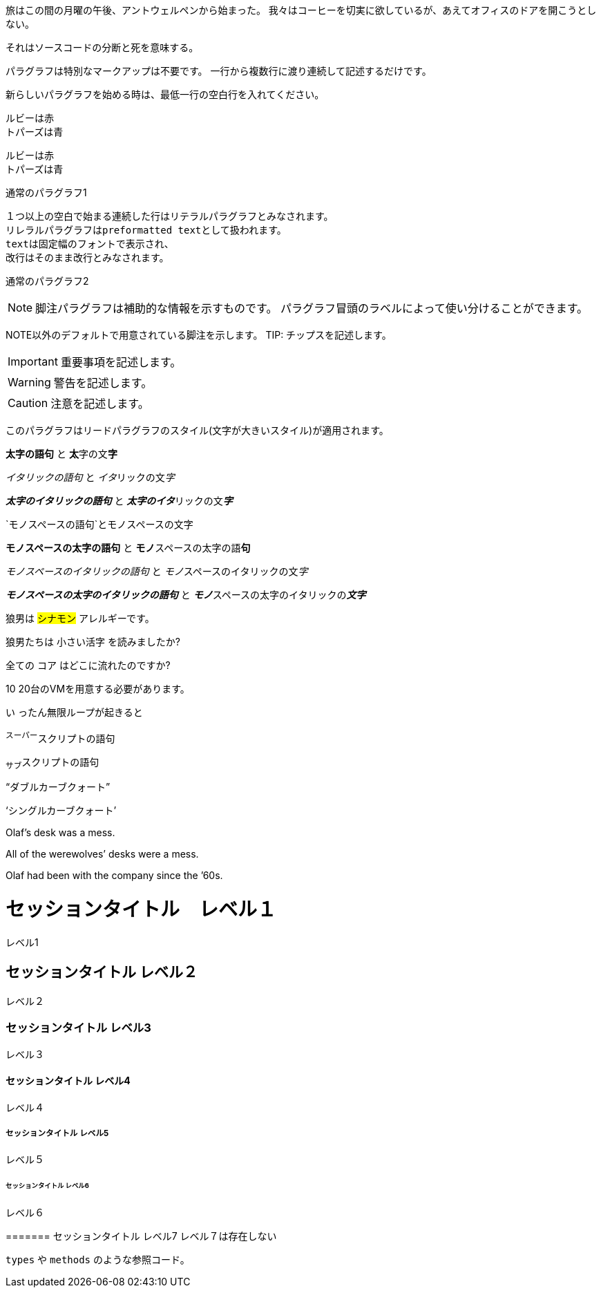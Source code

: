 
// tag::para[]
旅はこの間の月曜の午後、アントウェルペンから始まった。
我々はコーヒーを切実に欲しているが、あえてオフィスのドアを開こうとしない。

それはソースコードの分断と死を意味する。
// end::para[]


// tag::通常のパラグラフ[]
パラグラフは特別なマークアップは不要です。
一行から複数行に渡り連続して記述するだけです。

新らしいパラグラフを始める時は、最低一行の空白行を入れてください。
// end::通常のパラグラフ[]


// tag::改行[]
ルビーは赤 +
トパーズは青

[%hardbreaks]
ルビーは赤
トパーズは青
// end::改行[]



// tag::リテラル[]
通常のパラグラフ1

 １つ以上の空白で始まる連続した行はリテラルパラグラフとみなされます。
 リレラルパラグラフはpreformatted textとして扱われます。
 textは固定幅のフォントで表示され、
 改行はそのまま改行とみなされます。

通常のパラグラフ2
// end::リテラル[]


// tag::脚注[]

NOTE: 脚注パラグラフは補助的な情報を示すものです。
パラグラフ冒頭のラベルによって使い分けることができます。

NOTE以外のデフォルトで用意されている脚注を示します。
TIP: チップスを記述します。

IMPORTANT: 重要事項を記述します。

WARNING: 警告を記述します。

CAUTION: 注意を記述します。

// end::脚注[]


// tag::リード[]
[.lead]
このパラグラフはリードパラグラフのスタイル(文字が大きいスタイル)が適用されます。
// end::リード[]


// tag::太字-イタリック-モノスペース[]
*太字の語句* と **太**字の文**字**

_イタリックの語句_ と __イタ__リックの文__字__

*_太字のイタリックの語句_* と **__太字のイタ__**リックの文**__字__**

`モノスペースの語句`と``モノ``スペースの文``字``

`*モノスペースの太字の語句*` と ``**モノ**``スペースの太字の語``**句**``

`_モノスペースのイタリックの語句_` と ``__モノ__``スペースのイタリックの文``__字__``

`*_モノスペースの太字のイタリックの語句_*` と ``**__モノ__**``スペースの太字のイタリックの``**__文字__**``
// end::太字-イタリック-モノスペース[]


// tag::マーク-カスタムスタイル[]
狼男は #シナモン# アレルギーです。

狼男たちは [.small]#小さい活字# を読みましたか?

全ての [.underline]#コア# はどこに流れたのですか?

[.line-through]#10# 20台のVMを用意する必要があります。

[.big]#い# ったん無限ループが起きると

// end::マーク-カスタムスタイル[]



// tag::スーパースクリプト-サブスクリプト[]
^スーパー^スクリプトの語句

~サブ~スクリプトの語句
// end::スーパースクリプト-サブスクリプト[]


// tag::カーブクォート-アポストロフィ[]
"`ダブルカーブクォート`"

'`シングルカーブクォート`'

Olaf's desk was a mess.

All of the werewolves`' desks were a mess.

Olaf had been with the company since the `'60s.

// end::カーブクォート-アポストロフィ[]



// tag::external[]
= セッションタイトル　レベル１
レベル1

== セッションタイトル レベル２
レベル２

=== セッションタイトル レベル3
レベル３

==== セッションタイトル レベル4
レベル４

===== セッションタイトル レベル5
レベル５

====== セッションタイトル レベル6
レベル６

======= セッションタイトル レベル7
レベル７は存在しない
// end::external[]

// tag::インラインコード[]
`types` や `methods` のような参照コード。
// end::インラインコード[]
